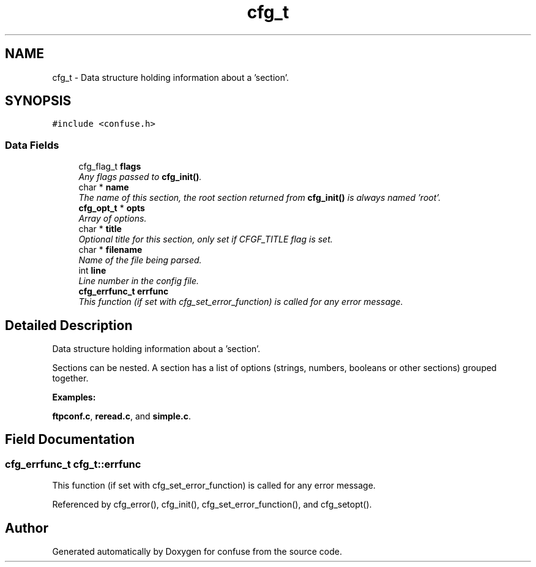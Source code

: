 .TH "cfg_t" 3 "21 Feb 2010" "Version 2.7" "confuse" \" -*- nroff -*-
.ad l
.nh
.SH NAME
cfg_t \- Data structure holding information about a 'section'.  

.PP
.SH SYNOPSIS
.br
.PP
\fC#include <confuse.h>\fP
.PP
.SS "Data Fields"

.in +1c
.ti -1c
.RI "cfg_flag_t \fBflags\fP"
.br
.RI "\fIAny flags passed to \fBcfg_init()\fP. \fP"
.ti -1c
.RI "char * \fBname\fP"
.br
.RI "\fIThe name of this section, the root section returned from \fBcfg_init()\fP is always named 'root'. \fP"
.ti -1c
.RI "\fBcfg_opt_t\fP * \fBopts\fP"
.br
.RI "\fIArray of options. \fP"
.ti -1c
.RI "char * \fBtitle\fP"
.br
.RI "\fIOptional title for this section, only set if CFGF_TITLE flag is set. \fP"
.ti -1c
.RI "char * \fBfilename\fP"
.br
.RI "\fIName of the file being parsed. \fP"
.ti -1c
.RI "int \fBline\fP"
.br
.RI "\fILine number in the config file. \fP"
.ti -1c
.RI "\fBcfg_errfunc_t\fP \fBerrfunc\fP"
.br
.RI "\fIThis function (if set with cfg_set_error_function) is called for any error message. \fP"
.in -1c
.SH "Detailed Description"
.PP 
Data structure holding information about a 'section'. 

Sections can be nested. A section has a list of options (strings, numbers, booleans or other sections) grouped together. 
.PP
\fBExamples: \fP
.in +1c
.PP
\fBftpconf.c\fP, \fBreread.c\fP, and \fBsimple.c\fP.
.SH "Field Documentation"
.PP 
.SS "\fBcfg_errfunc_t\fP \fBcfg_t::errfunc\fP"
.PP
This function (if set with cfg_set_error_function) is called for any error message. 
.PP

.PP
Referenced by cfg_error(), cfg_init(), cfg_set_error_function(), and cfg_setopt().

.SH "Author"
.PP 
Generated automatically by Doxygen for confuse from the source code.
